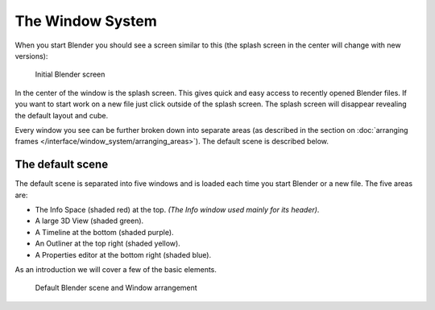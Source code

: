 ..    TODO/Review: {{review}} .


*****************
The Window System
*****************

When you start Blender you should see a screen similar to this
(the splash screen in the center will change with new versions):


.. figure:: /images/blender_default_startup.png
   :width: 640px

   Initial Blender screen


In the center of the window is the splash screen.
This gives quick and easy access to recently opened Blender files.
If you want to start work on a new file just click outside of the splash screen.
The splash screen will disappear revealing the default layout and cube.

Every window you see can be further broken down into separate areas
(as described in the section on
:doc:`arranging frames </interface/window_system/arranging_areas>`).
The default scene is described below.


The default scene
=================

The default scene is separated into five windows and is loaded each time you start Blender or a new file.
The five areas are:

- The Info Space (shaded red) at the top.
  *(The Info window used mainly for its header)*.
- A large 3D View (shaded green).
- A Timeline at the bottom (shaded purple).
- An Outliner at the top right (shaded yellow).
- A Properties editor at the bottom right (shaded blue).

As an introduction we will cover a few of the basic elements.


.. figure:: /images/Interface_Window-System_Default-scene.jpg
   :width: 650px

   Default Blender scene and Window arrangement

